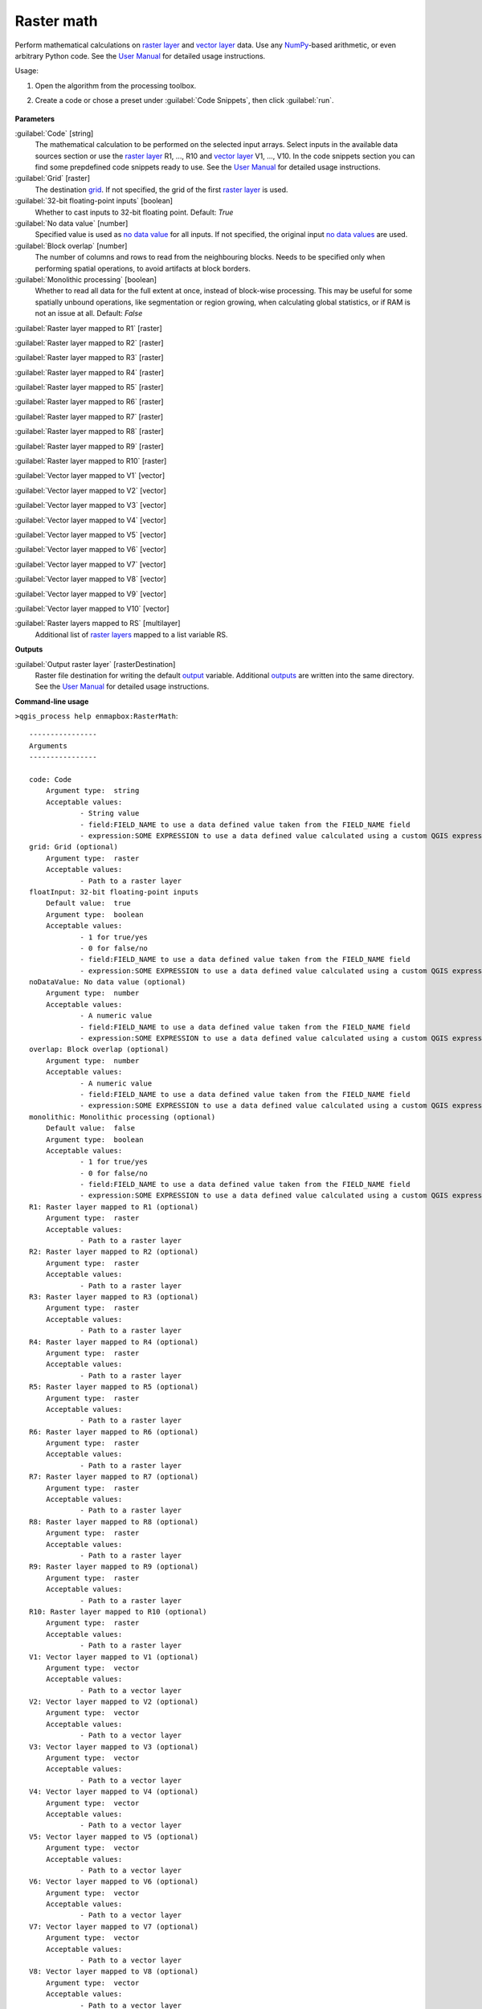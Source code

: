 
..
  ## AUTOGENERATED TITLE START

.. _enmapbox_RasterMath:

***********
Raster math
***********

..
  ## AUTOGENERATED TITLE END


..
  ## AUTOGENERATED DESCRIPTION START

Perform mathematical calculations on `raster layer <https://enmap-box.readthedocs.io/en/latest/general/glossary.html#term-raster-layer>`_ and `vector layer <https://enmap-box.readthedocs.io/en/latest/general/glossary.html#term-vector-layer>`_ data. Use any `NumPy <https://numpy.org/doc/stable/reference/>`_-based arithmetic, or even arbitrary Python code.
See the `User Manual <https://enmap-box.readthedocs.io/en/latest/usr_section/usr_manual/applications.html#raster-math>`_ for detailed usage instructions.


..
  ## AUTOGENERATED DESCRIPTION END


Usage:

1. Open the algorithm from the processing toolbox.

2. Create a code or chose a preset under :guilabel:`Code Snippets`, then click :guilabel:`run`.

    .. figure:: ../../processing_algorithms_includes/raster_analysis/img/raster_math.png
       :align: center


..
  ## AUTOGENERATED PARAMETERS START

**Parameters**


:guilabel:`Code` [string]
    The mathematical calculation to be performed on the selected input arrays.
    Select inputs in the available data sources section or use the `raster layer <https://enmap-box.readthedocs.io/en/latest/general/glossary.html#term-raster-layer>`_ R1, ..., R10 and `vector layer <https://enmap-box.readthedocs.io/en/latest/general/glossary.html#term-vector-layer>`_ V1, ..., V10.
    In the code snippets section you can find some prepdefined code snippets ready to use.
    See the `User Manual <https://enmap-box.readthedocs.io/en/latest/usr_section/usr_manual/applications.html#raster-math>`_ for detailed usage instructions.

:guilabel:`Grid` [raster]
    The destination `grid <https://enmap-box.readthedocs.io/en/latest/general/glossary.html#term-grid>`_. If not specified, the grid of the first `raster layer <https://enmap-box.readthedocs.io/en/latest/general/glossary.html#term-raster-layer>`_ is used.

:guilabel:`32-bit floating-point inputs` [boolean]
    Whether to cast inputs to 32-bit floating point.
    Default: *True*


:guilabel:`No data value` [number]
    Specified value is used as `no data value <https://enmap-box.readthedocs.io/en/latest/general/glossary.html#term-no-data-value>`_ for all inputs. If not specified, the original input `no data values <https://enmap-box.readthedocs.io/en/latest/general/glossary.html#term-no-data-value>`_ are used.

:guilabel:`Block overlap` [number]
    The number of columns and rows to read from the neighbouring blocks. Needs to be specified only when performing spatial operations, to avoid artifacts at block borders.

:guilabel:`Monolithic processing` [boolean]
    Whether to read all data for the full extent at once, instead of block-wise processing. This may be useful for some spatially unbound operations, like segmentation or region growing, when calculating global statistics, or if RAM is not an issue at all.
    Default: *False*


:guilabel:`Raster layer mapped to R1` [raster]
    

:guilabel:`Raster layer mapped to R2` [raster]
    

:guilabel:`Raster layer mapped to R3` [raster]
    

:guilabel:`Raster layer mapped to R4` [raster]
    

:guilabel:`Raster layer mapped to R5` [raster]
    

:guilabel:`Raster layer mapped to R6` [raster]
    

:guilabel:`Raster layer mapped to R7` [raster]
    

:guilabel:`Raster layer mapped to R8` [raster]
    

:guilabel:`Raster layer mapped to R9` [raster]
    

:guilabel:`Raster layer mapped to R10` [raster]
    

:guilabel:`Vector layer mapped to V1` [vector]
    

:guilabel:`Vector layer mapped to V2` [vector]
    

:guilabel:`Vector layer mapped to V3` [vector]
    

:guilabel:`Vector layer mapped to V4` [vector]
    

:guilabel:`Vector layer mapped to V5` [vector]
    

:guilabel:`Vector layer mapped to V6` [vector]
    

:guilabel:`Vector layer mapped to V7` [vector]
    

:guilabel:`Vector layer mapped to V8` [vector]
    

:guilabel:`Vector layer mapped to V9` [vector]
    

:guilabel:`Vector layer mapped to V10` [vector]
    

:guilabel:`Raster layers mapped to RS` [multilayer]
    Additional list of `raster layers <https://enmap-box.readthedocs.io/en/latest/general/glossary.html#term-raster-layer>`_ mapped to a list variable RS.


**Outputs**


:guilabel:`Output raster layer` [rasterDestination]
    Raster file destination for writing the default `output <https://enmap-box.readthedocs.io/en/latest/general/glossary.html#term-output>`_ variable. Additional `outputs <https://enmap-box.readthedocs.io/en/latest/general/glossary.html#term-output>`_ are written into the same directory. See the `User Manual <https://enmap-box.readthedocs.io/en/latest/usr_section/usr_manual/applications.html#raster-math>`_ for detailed usage instructions.

..
  ## AUTOGENERATED PARAMETERS END

..
  ## AUTOGENERATED COMMAND USAGE START

**Command-line usage**

``>qgis_process help enmapbox:RasterMath``::

    ----------------
    Arguments
    ----------------
    
    code: Code
    	Argument type:	string
    	Acceptable values:
    		- String value
    		- field:FIELD_NAME to use a data defined value taken from the FIELD_NAME field
    		- expression:SOME EXPRESSION to use a data defined value calculated using a custom QGIS expression
    grid: Grid (optional)
    	Argument type:	raster
    	Acceptable values:
    		- Path to a raster layer
    floatInput: 32-bit floating-point inputs
    	Default value:	true
    	Argument type:	boolean
    	Acceptable values:
    		- 1 for true/yes
    		- 0 for false/no
    		- field:FIELD_NAME to use a data defined value taken from the FIELD_NAME field
    		- expression:SOME EXPRESSION to use a data defined value calculated using a custom QGIS expression
    noDataValue: No data value (optional)
    	Argument type:	number
    	Acceptable values:
    		- A numeric value
    		- field:FIELD_NAME to use a data defined value taken from the FIELD_NAME field
    		- expression:SOME EXPRESSION to use a data defined value calculated using a custom QGIS expression
    overlap: Block overlap (optional)
    	Argument type:	number
    	Acceptable values:
    		- A numeric value
    		- field:FIELD_NAME to use a data defined value taken from the FIELD_NAME field
    		- expression:SOME EXPRESSION to use a data defined value calculated using a custom QGIS expression
    monolithic: Monolithic processing (optional)
    	Default value:	false
    	Argument type:	boolean
    	Acceptable values:
    		- 1 for true/yes
    		- 0 for false/no
    		- field:FIELD_NAME to use a data defined value taken from the FIELD_NAME field
    		- expression:SOME EXPRESSION to use a data defined value calculated using a custom QGIS expression
    R1: Raster layer mapped to R1 (optional)
    	Argument type:	raster
    	Acceptable values:
    		- Path to a raster layer
    R2: Raster layer mapped to R2 (optional)
    	Argument type:	raster
    	Acceptable values:
    		- Path to a raster layer
    R3: Raster layer mapped to R3 (optional)
    	Argument type:	raster
    	Acceptable values:
    		- Path to a raster layer
    R4: Raster layer mapped to R4 (optional)
    	Argument type:	raster
    	Acceptable values:
    		- Path to a raster layer
    R5: Raster layer mapped to R5 (optional)
    	Argument type:	raster
    	Acceptable values:
    		- Path to a raster layer
    R6: Raster layer mapped to R6 (optional)
    	Argument type:	raster
    	Acceptable values:
    		- Path to a raster layer
    R7: Raster layer mapped to R7 (optional)
    	Argument type:	raster
    	Acceptable values:
    		- Path to a raster layer
    R8: Raster layer mapped to R8 (optional)
    	Argument type:	raster
    	Acceptable values:
    		- Path to a raster layer
    R9: Raster layer mapped to R9 (optional)
    	Argument type:	raster
    	Acceptable values:
    		- Path to a raster layer
    R10: Raster layer mapped to R10 (optional)
    	Argument type:	raster
    	Acceptable values:
    		- Path to a raster layer
    V1: Vector layer mapped to V1 (optional)
    	Argument type:	vector
    	Acceptable values:
    		- Path to a vector layer
    V2: Vector layer mapped to V2 (optional)
    	Argument type:	vector
    	Acceptable values:
    		- Path to a vector layer
    V3: Vector layer mapped to V3 (optional)
    	Argument type:	vector
    	Acceptable values:
    		- Path to a vector layer
    V4: Vector layer mapped to V4 (optional)
    	Argument type:	vector
    	Acceptable values:
    		- Path to a vector layer
    V5: Vector layer mapped to V5 (optional)
    	Argument type:	vector
    	Acceptable values:
    		- Path to a vector layer
    V6: Vector layer mapped to V6 (optional)
    	Argument type:	vector
    	Acceptable values:
    		- Path to a vector layer
    V7: Vector layer mapped to V7 (optional)
    	Argument type:	vector
    	Acceptable values:
    		- Path to a vector layer
    V8: Vector layer mapped to V8 (optional)
    	Argument type:	vector
    	Acceptable values:
    		- Path to a vector layer
    V9: Vector layer mapped to V9 (optional)
    	Argument type:	vector
    	Acceptable values:
    		- Path to a vector layer
    V10: Vector layer mapped to V10 (optional)
    	Argument type:	vector
    	Acceptable values:
    		- Path to a vector layer
    RS: Raster layers mapped to RS (optional)
    	Argument type:	multilayer
    outputRaster: Output raster layer
    	Argument type:	rasterDestination
    	Acceptable values:
    		- Path for new raster layer
    
    ----------------
    Outputs
    ----------------
    
    outputRaster: <outputRaster>
    	Output raster layer
    
    


..
  ## AUTOGENERATED COMMAND USAGE END
